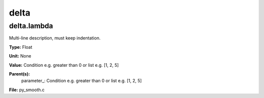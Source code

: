 
=====
delta
=====

delta.lambda
============
Multi-line description, must keep indentation.

**Type:** Float

**Unit:** None

**Value:** Condition e.g. greater than 0 or list e.g. [1, 2, 5]

**Parent(s):**
  parameter_: Condition e.g. greater than 0 or list e.g. [1, 2, 5]


**File:** py_smooth.c


